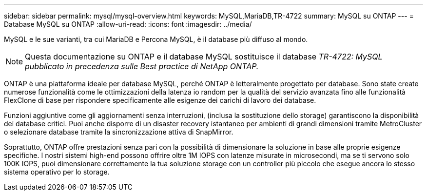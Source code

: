---
sidebar: sidebar 
permalink: mysql/mysql-overview.html 
keywords: MySQL,MariaDB,TR-4722 
summary: MySQL su ONTAP 
---
= Database MySQL su ONTAP
:allow-uri-read: 
:icons: font
:imagesdir: ../media/


[role="lead"]
MySQL e le sue varianti, tra cui MariaDB e Percona MySQL, è il database più diffuso al mondo.


NOTE: Questa documentazione su ONTAP e il database MySQL sostituisce il database _TR-4722: MySQL pubblicato in precedenza sulle Best practice di NetApp ONTAP._

ONTAP è una piattaforma ideale per database MySQL, perché ONTAP è letteralmente progettato per database. Sono state create numerose funzionalità come le ottimizzazioni della latenza io random per la qualità del servizio avanzata fino alle funzionalità FlexClone di base per rispondere specificamente alle esigenze dei carichi di lavoro dei database.

Funzioni aggiuntive come gli aggiornamenti senza interruzioni, (inclusa la sostituzione dello storage) garantiscono la disponibilità dei database critici. Puoi anche disporre di un disaster recovery istantaneo per ambienti di grandi dimensioni tramite MetroCluster o selezionare database tramite la sincronizzazione attiva di SnapMirror.

Soprattutto, ONTAP offre prestazioni senza pari con la possibilità di dimensionare la soluzione in base alle proprie esigenze specifiche. I nostri sistemi high-end possono offrire oltre 1M IOPS con latenze misurate in microsecondi, ma se ti servono solo 100K IOPS, puoi dimensionare correttamente la tua soluzione storage con un controller più piccolo che esegue ancora lo stesso sistema operativo per lo storage.
